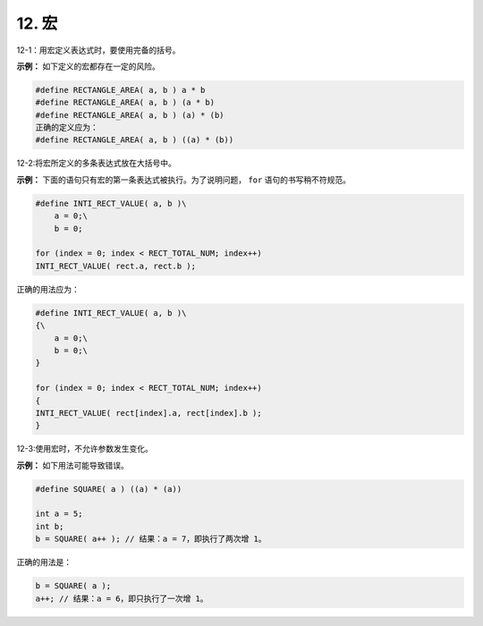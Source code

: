 12. 宏
============

12-1：用宏定义表达式时，要使用完备的括号。 

**示例：** 如下定义的宏都存在一定的风险。 

.. code-block:: c

    #define RECTANGLE_AREA( a, b ) a * b 
    #define RECTANGLE_AREA( a, b ) (a * b) 
    #define RECTANGLE_AREA( a, b ) (a) * (b) 
    正确的定义应为： 
    #define RECTANGLE_AREA( a, b ) ((a) * (b)) 

12-2:将宏所定义的多条表达式放在大括号中。 

**示例：** 下面的语句只有宏的第一条表达式被执行。为了说明问题， ``for`` 语句的书写稍不符规范。 

.. code-block:: c

    #define INTI_RECT_VALUE( a, b )\ 
        a = 0;\ 
        b = 0; 
    
    for (index = 0; index < RECT_TOTAL_NUM; index++) 
    INTI_RECT_VALUE( rect.a, rect.b ); 
    
正确的用法应为： 

.. code-block:: c

    #define INTI_RECT_VALUE( a, b )\ 
    {\ 
        a = 0;\ 
        b = 0;\ 
    } 
    
    for (index = 0; index < RECT_TOTAL_NUM; index++) 
    {  
    INTI_RECT_VALUE( rect[index].a, rect[index].b ); 
    } 

12-3:使用宏时，不允许参数发生变化。

**示例：** 如下用法可能导致错误。 

.. code-block:: c

    #define SQUARE( a ) ((a) * (a)) 
 
    int a = 5; 
    int b; 
    b = SQUARE( a++ ); // 结果：a = 7，即执行了两次增 1。 
 
正确的用法是： 

.. code-block:: c

    b = SQUARE( a ); 
    a++; // 结果：a = 6，即只执行了一次增 1。
